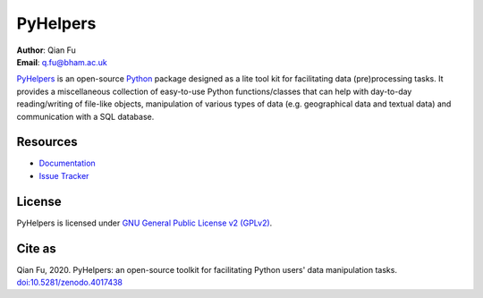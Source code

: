=========
PyHelpers
=========

|PyPI| |Python| |License| |Downloads| |DOI|

.. |PyPI| image:: https://img.shields.io/pypi/v/pyhelpers?color=yellow&label=PyPI
    :alt: PyPI
    :target: https://pypi.org/project/pyhelpers/
.. |Python| image:: https://img.shields.io/pypi/pyversions/pyhelpers?label=Python
    :alt: PyPI - Python Version
    :target: https://www.python.org/downloads/windows/
.. |License| image:: https://img.shields.io/github/license/mikeqfu/pyhelpers?label=License
    :alt: PyPI - License
    :target: https://github.com/mikeqfu/pyhelpers/blob/master/LICENSE
.. |Downloads| image:: https://img.shields.io/pypi/dm/pyhelpers?label=Downloads
    :alt: PyPI - Downloads
    :target: https://pypistats.org/packages/pyhelpers
.. |DOI| image:: https://zenodo.org/badge/173177909.svg
    :alt: Zenodo - DOI
    :target: https://zenodo.org/badge/latestdoi/173177909

| **Author**: Qian Fu
| **Email**: q.fu@bham.ac.uk

`PyHelpers <https://pypi.org/project/pyhelpers/>`_ is an open-source `Python <https://www.python.org/>`_ package designed as a lite tool kit for facilitating data (pre)processing tasks. It provides a miscellaneous collection of easy-to-use Python functions/classes that can help with day-to-day reading/writing of file-like objects, manipulation of various types of data (e.g. geographical data and textual data) and communication with a SQL database.

Resources
=========

- `Documentation <https://pyhelpers.readthedocs.io/en/latest/>`_
- `Issue Tracker <https://github.com/mikeqfu/pyhelpers/issues>`_

License
=======

PyHelpers is licensed under `GNU General Public License v2 (GPLv2) <https://github.com/mikeqfu/pyhelpers/blob/master/LICENSE>`_.

Cite as
=======

Qian Fu, 2020. PyHelpers: an open-source toolkit for facilitating Python users' data manipulation tasks. `doi:10.5281/zenodo.4017438 <https://doi.org/10.5281/zenodo.4017438>`_
